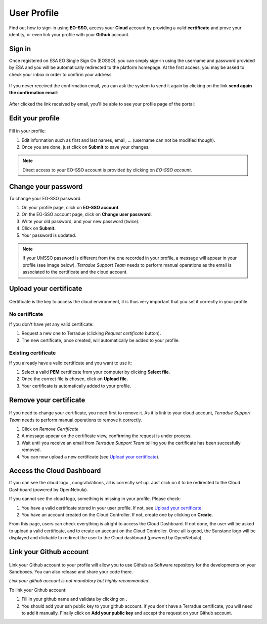 .. _user-profile:

User Profile
============

.. figure:: ../includes/user.png
	:align: center
	:width: 30%
	:figclass: img-container-border


Find out how to sign-in using **EO-SSO**, access your **Cloud** account by providing a valid **certificate** and prove your identity, or even link your profile with your **Github** account.


Sign in
------------------------------

Once registered on ESA EO Single Sign On (EOSSO), you can simply sign-in using the username and password provided by ESA and you will be automatically redirected to the platform homepage.
At the first access, you may be asked to check your inbox in order to confirm your address

.. figure:: ../includes/email_confirmation1.png
	:figclass: img-border
	:scale: 80%

If you never received the confirmation email, you can ask the system to send it again by clicking on the link **send again the confirmation email**:

.. figure:: ../includes/email_confirmation2.png
	:figclass: img-border
	:scale: 80%

After clicked the link received by email, you'll be able to see your profile page of the portal:

.. figure:: ../includes/email_confirmation3.png
	:figclass: img-border
	:scale: 80%


Edit your profile
-----------------

.. figure:: ../includes/user_profile.png
	:figclass: img-border
	:scale: 80%
	
Fill in your profile:

1. Edit information such as first and last names, email, ... (username can not be modified though).
2. Once you are done, just click on **Submit** to save your changes.

.. NOTE::
		Direct access to your EO-SSO account is provided by clicking on *EO-SSO account*.

Change your password
--------------------

To change your EO-SSO password:

1. On your profile page, click on **EO-SSO account**.
2. On the EO-SSO account page, click on **Change user password**.
3. Write your old password, and your new password (twice).
4. Click on **Submit**.
5. Your password is updated.

.. NOTE::
		If your UMSSO password is different from the one recorded in your profile, a message will appear in your profile (see image below).
		*Terradue Support Team* needs to perform manual operations as the email is associated to the certificate and the cloud account.

.. figure:: ../includes/user_profile_email_change.png
	:figclass: img-border
	:scale: 80%

Upload your certificate
-----------------------

.. figure:: ../includes/user_certificate.png
	:figclass: img-border img-max-width
	:scale: 80%

Certificate is the key to access the cloud environment, it is thus very important that you set it correctly in your profile.

No certificate
~~~~~~~~~~~~~~

If you don't have yet any valid certificate:

1. Request a new one to Terradue (clicking *Request certificate* button). 
2. The new certificate, once created, will automatically be added to your profile.

Existing certificate
~~~~~~~~~~~~~~~~~~~~

If you already have a valid certificate and you want to use it:

1. Select a valid **PEM** certificate from your computer by clicking **Select file**.
2. Once the correct file is chosen, click on **Upload file**.
3. Your certificate is automatically added to your profile.

Remove your certificate
-----------------------

.. figure:: ../includes/certificate_removal.png
	:figclass: img-border img-max-width
	:scale: 80%

If you need to change your certificate, you need first to remove it.
As it is link to your cloud account, *Terradue Support Team* needs to perform manual operations to remove it correctly.

1. Click on *Remove Certificate*
2. A message appear on the certificate view, confirming the request is under process.
3. Wait until you receive an email from *Terradue Support Team* telling you the certificate has been succesfully removed.
4. You can now upload a new certificate (see `Upload your certificate`_).

Access the Cloud Dashboard
--------------------------

If you can see the cloud logo |sunstone_logo.png|, congratulations, all is correctly set up.
Just click on it to be redirected to the Cloud Dashboard (powered by OpenNebula).

If you cannot see the cloud logo, something is missing in your profile. Please check:

1. You have a valid certificate stored in your user profile. If not, see `Upload your certificate`_.
2. You have an account created on the Cloud Controller. If not, create one by clicking on **Create**.

From this page, users can check everything is alright to access the Cloud Dashboard.
If not done, the user will be asked to upload a valid certificate, and to create an account on the Cloud Controller.
Once all is good, the Sunstone logo will be displayed and clickable to redirect the user to the Cloud dashboard (powered by OpenNebula).

.. |sunstone_logo.png| image:: ../includes/sunstone_logo-small.png

Link your Github account
------------------------

.. figure:: ../includes/user_github.png
	:figclass: img-border
	:scale: 70%

Link your Github account to your profile will allow you to use Github as Software repository for the developments on your Sandboxes. You can also release and share your code there.

|bulb| *Link your github account is not mandatory but highly recommanded.*

.. |bulb| image:: ../includes/bulb.png

To link your Github account:

1. Fill in your github name and validate by clicking on |user_github_edit.png|.
2. You should add your ssh public key to your github account. If you don't have a Terradue certificate, you will need to add it manually. Finally click on **Add your public key** and accept the request on your Github account.

.. |user_github_edit.png| image:: ../includes/user_github_edit.png
